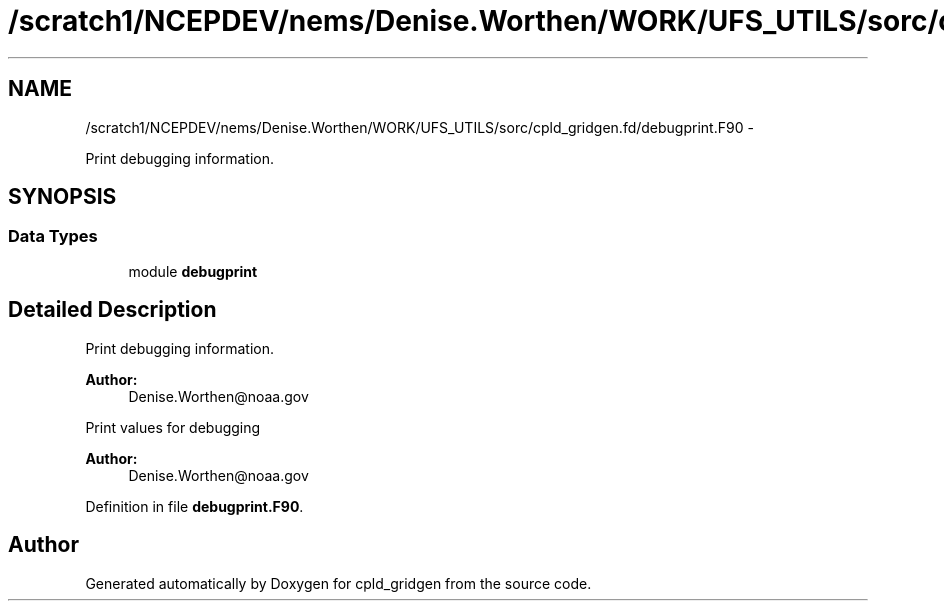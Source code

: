 .TH "/scratch1/NCEPDEV/nems/Denise.Worthen/WORK/UFS_UTILS/sorc/cpld_gridgen.fd/debugprint.F90" 3 "Mon Mar 18 2024" "Version 1.13.0" "cpld_gridgen" \" -*- nroff -*-
.ad l
.nh
.SH NAME
/scratch1/NCEPDEV/nems/Denise.Worthen/WORK/UFS_UTILS/sorc/cpld_gridgen.fd/debugprint.F90 \- 
.PP
Print debugging information\&.  

.SH SYNOPSIS
.br
.PP
.SS "Data Types"

.in +1c
.ti -1c
.RI "module \fBdebugprint\fP"
.br
.in -1c
.SH "Detailed Description"
.PP 
Print debugging information\&. 


.PP
\fBAuthor:\fP
.RS 4
Denise.Worthen@noaa.gov
.RE
.PP
Print values for debugging 
.PP
\fBAuthor:\fP
.RS 4
Denise.Worthen@noaa.gov 
.RE
.PP

.PP
Definition in file \fBdebugprint\&.F90\fP\&.
.SH "Author"
.PP 
Generated automatically by Doxygen for cpld_gridgen from the source code\&.
